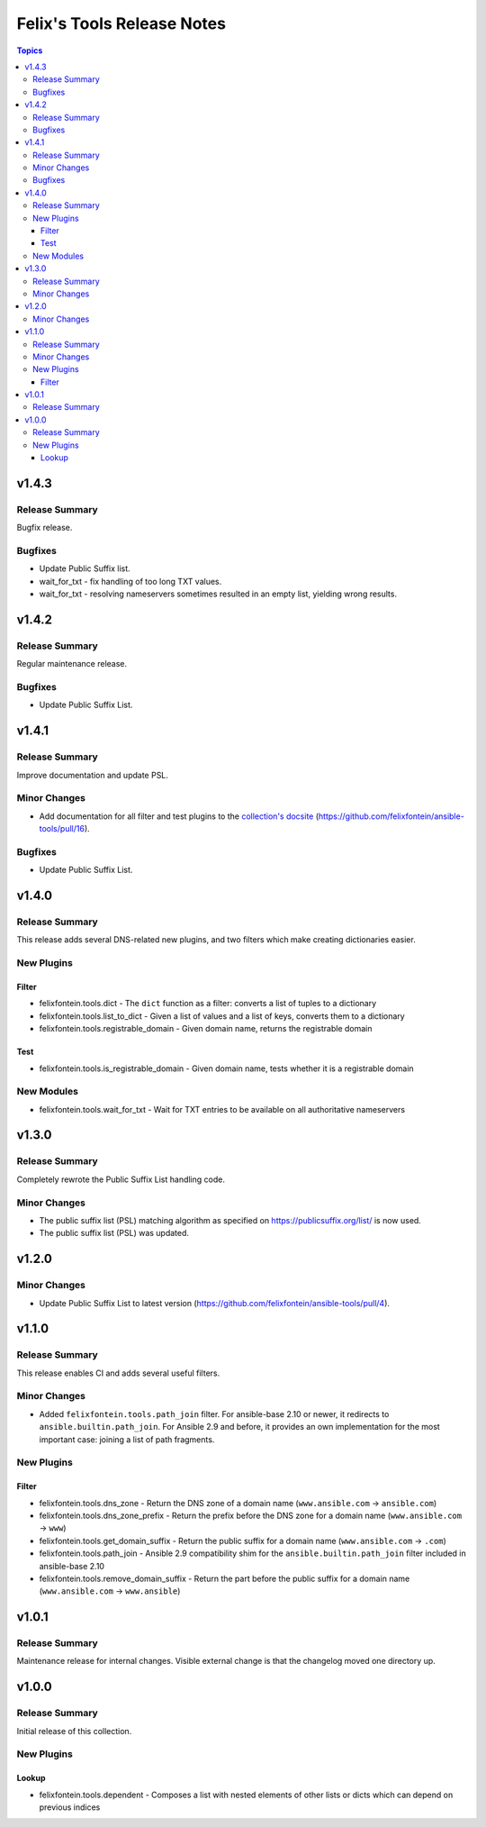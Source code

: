 ===========================
Felix's Tools Release Notes
===========================

.. contents:: Topics


v1.4.3
======

Release Summary
---------------

Bugfix release.

Bugfixes
--------

- Update Public Suffix list.
- wait_for_txt - fix handling of too long TXT values.
- wait_for_txt - resolving nameservers sometimes resulted in an empty list, yielding wrong results.

v1.4.2
======

Release Summary
---------------

Regular maintenance release.

Bugfixes
--------

- Update Public Suffix List.

v1.4.1
======

Release Summary
---------------

Improve documentation and update PSL.

Minor Changes
-------------

- Add documentation for all filter and test plugins to the `collection's docsite <https://ansible.fontein.de/collections/felixfontein/tools/index.html#plugins-in-felixfontein-tools>`_ (https://github.com/felixfontein/ansible-tools/pull/16).

Bugfixes
--------

- Update Public Suffix List.

v1.4.0
======

Release Summary
---------------

This release adds several DNS-related new plugins, and two filters which make creating dictionaries easier.

New Plugins
-----------

Filter
~~~~~~

- felixfontein.tools.dict - The ``dict`` function as a filter: converts a list of tuples to a dictionary
- felixfontein.tools.list_to_dict - Given a list of values and a list of keys, converts them to a dictionary
- felixfontein.tools.registrable_domain - Given domain name, returns the registrable domain

Test
~~~~

- felixfontein.tools.is_registrable_domain - Given domain name, tests whether it is a registrable domain

New Modules
-----------

- felixfontein.tools.wait_for_txt - Wait for TXT entries to be available on all authoritative nameservers

v1.3.0
======

Release Summary
---------------

Completely rewrote the Public Suffix List handling code.

Minor Changes
-------------

- The public suffix list (PSL) matching algorithm as specified on https://publicsuffix.org/list/ is now used.
- The public suffix list (PSL) was updated.

v1.2.0
======

Minor Changes
-------------

- Update Public Suffix List to latest version (https://github.com/felixfontein/ansible-tools/pull/4).

v1.1.0
======

Release Summary
---------------

This release enables CI and adds several useful filters.

Minor Changes
-------------

- Added ``felixfontein.tools.path_join`` filter. For ansible-base 2.10 or newer, it redirects to ``ansible.builtin.path_join``. For Ansible 2.9 and before, it provides an own implementation for the most important case: joining a list of path fragments.

New Plugins
-----------

Filter
~~~~~~

- felixfontein.tools.dns_zone - Return the DNS zone of a domain name (``www.ansible.com`` → ``ansible.com``)
- felixfontein.tools.dns_zone_prefix - Return the prefix before the DNS zone for a domain name (``www.ansible.com`` → ``www``)
- felixfontein.tools.get_domain_suffix - Return the public suffix for a domain name (``www.ansible.com`` → ``.com``)
- felixfontein.tools.path_join - Ansible 2.9 compatibility shim for the ``ansible.builtin.path_join`` filter included in ansible-base 2.10
- felixfontein.tools.remove_domain_suffix - Return the part before the public suffix for a domain name (``www.ansible.com`` → ``www.ansible``)

v1.0.1
======

Release Summary
---------------

Maintenance release for internal changes. Visible external change is that the changelog moved one directory up.


v1.0.0
======

Release Summary
---------------

Initial release of this collection.

New Plugins
-----------

Lookup
~~~~~~

- felixfontein.tools.dependent - Composes a list with nested elements of other lists or dicts which can depend on previous indices
